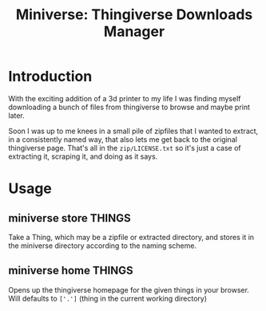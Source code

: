 #+title: Miniverse: Thingiverse Downloads Manager
#+startup: showeverything

* Introduction

With the exciting addition of a 3d printer to my life I was finding
myself downloading a bunch of files from thingiverse to browse and
maybe print later.

Soon I was up to me knees in a small pile of zipfiles that I wanted to
extract, in a consistently named way, that also lets me get back to
the original thingiverse page.  That's all in the
~zip/LICENSE.txt~ so it's just a case of extracting it,
scraping it, and doing as it says.

* Usage

** miniverse store THINGS

Take a Thing, which may be a zipfile or extracted directory, and
stores it in the miniverse directory according to the naming scheme.

** miniverse home THINGS

Opens up the thingiverse homepage for the given things in your
browser.  Will defaults to =['.']= (thing in the current working directory)

